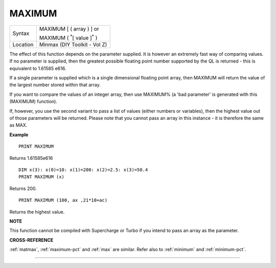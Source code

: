 ..  _maximum:

MAXIMUM
=======

+----------+------------------------------------------------------------------+
| Syntax   | MAXIMUM [ ( array ) ] or                                         |
|          |                                                                  |
|          | MAXIMUM ( :sup:`\*`\ [ value ]\ :sup:`\*` )                      |
+----------+------------------------------------------------------------------+
| Location | Minmax (DIY Toolkit - Vol Z)                                     |
+----------+------------------------------------------------------------------+

The effect of this function depends on the parameter supplied. It is
however an extremely fast way of comparing values. If no parameter is
supplied, then the greatest possible floating point number supported by
the QL is returned - this is equivalent to 1.61585 e616.

If a single
parameter is supplied which is a single dimensional floating point
array, then MAXIMUM will return the value of the largest number stored
within that array.

If you want to compare the values of an integer
array, then use MAXIMUM% (a 'bad parameter' is generated with this (MAXIMUM)
function).

If, however, you use the second variant to pass a list of
values (either numbers or variables), then the highest value out of
those parameters will be returned. Please note that you cannot pass an
array in this instance - it is therefore the same as MAX.

**Example**

::

    PRINT MAXIMUM

Returns 1.61585e616

::

    DIM x(3): x(0)=10: x(1)=200: x(2)=2.5: x(3)=50.4
    PRINT MAXIMUM (x)

Returns 200.

::

    PRINT MAXIMUM (100, ax ,21*10+ac)

Returns the highest value.

**NOTE**

This function cannot be compiled with Supercharge or Turbo if you intend
to pass an array as the parameter.

**CROSS-REFERENCE**

:ref:`matmax`,
:ref:`maximum-pct` and :ref:`max`
are similar. Refer also to :ref:`minimum` and
:ref:`minimum-pct`.

--------------


